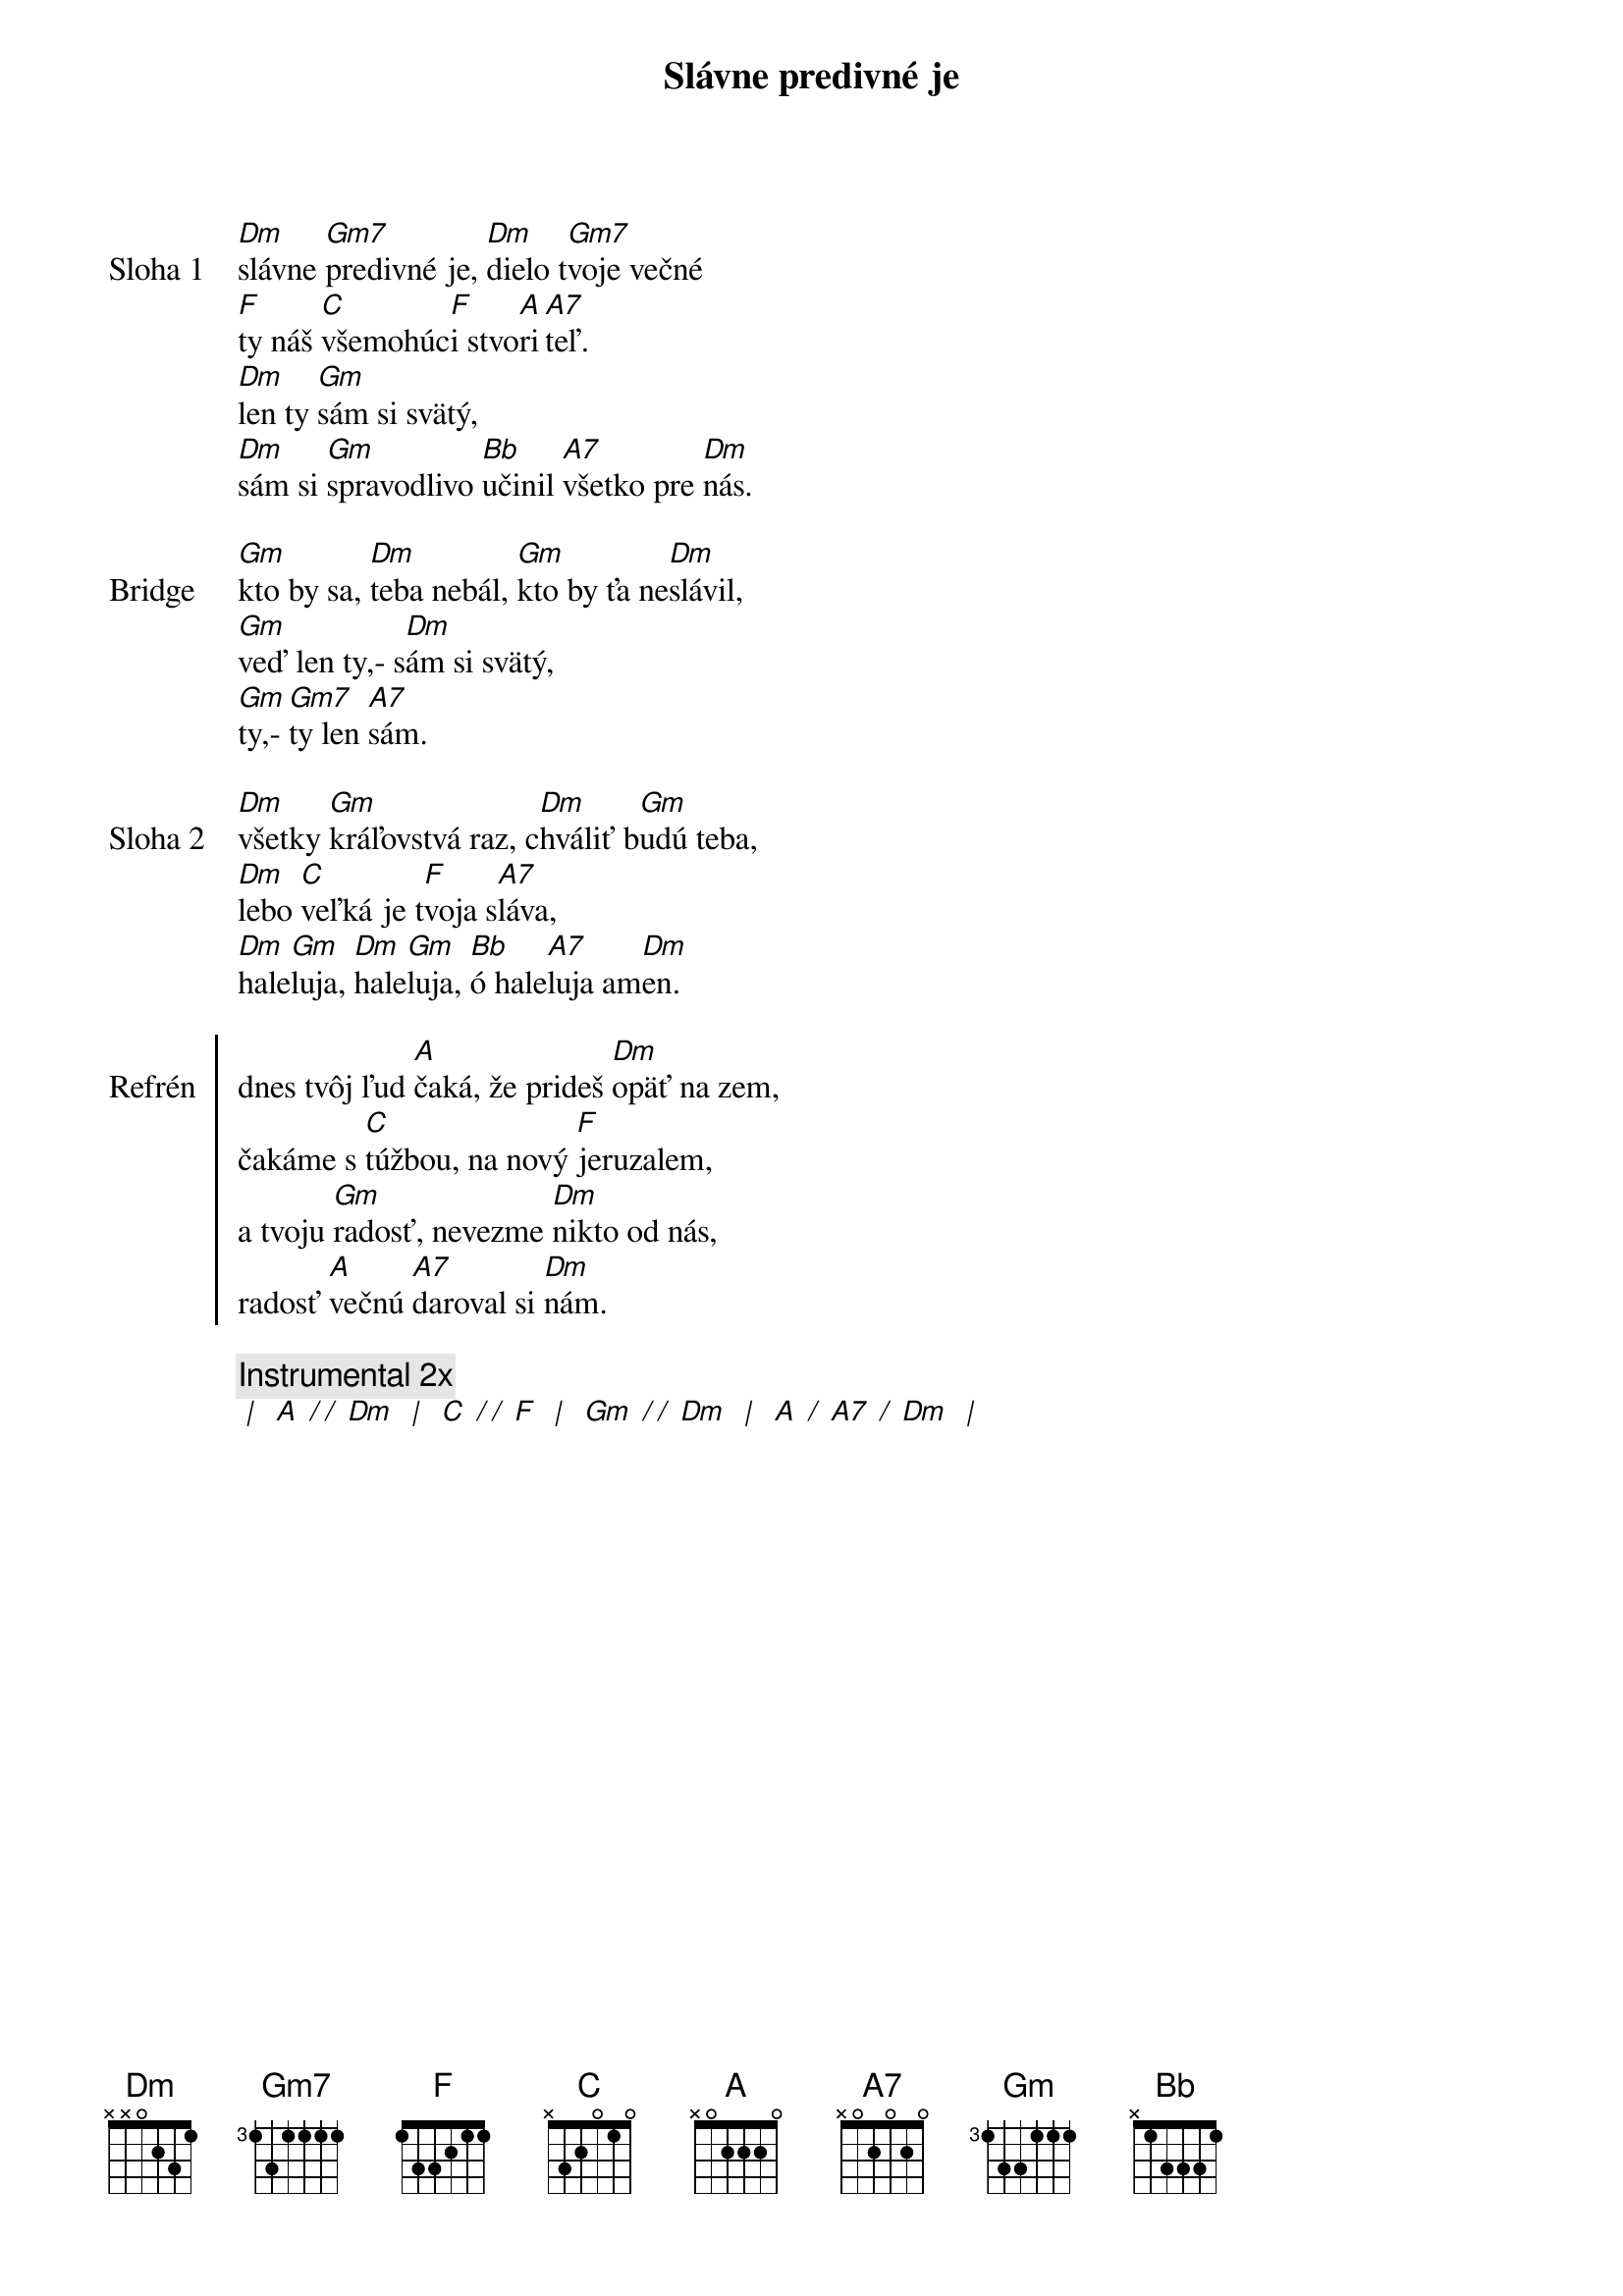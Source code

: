 {title: Slávne predivné je}

{start_of_verse: Sloha 1}
[Dm]slávne [Gm7]predivné je, [Dm]dielo t[Gm7]voje večné
[F]ty náš [C]všemohúc[F]i stvo[A]ri[A7]teľ.
[Dm]len ty [Gm]sám si svätý,
[Dm]sám si [Gm]spravodlivo [Bb]učinil [A7]všetko pre [Dm]nás.
{end_of_verse}

{start_of_bridge: Bridge}
[Gm]kto by sa, [Dm]teba nebál, [Gm]kto by ťa ne[Dm]slávil,
[Gm]veď len ty,- s[Dm]ám si svätý,
[Gm]ty,- [Gm7]ty len [A7]sám.
{end_of_bridge}

{start_of_verse: Sloha 2}
[Dm]všetky [Gm]kráľovstvá raz, c[Dm]hváliť b[Gm]udú teba,
[Dm]lebo [C]veľká je t[F]voja s[A7]láva,
[Dm]hale[Gm]luja, [Dm]hale[Gm]luja, [Bb]ó hale[A7]luja am[Dm]en.
{end_of_verse}

{start_of_chorus: Refrén}
dnes tvôj ľud [A]čaká, že prideš [Dm]opäť na zem,
čakáme s [C]túžbou, na nový [F]jeruzalem,
a tvoju [Gm]radosť, nevezme [Dm]nikto od nás,
radosť [A]večnú [A7]daroval si [Dm]nám.
{end_of_chorus}

{comment: Instrumental 2x}
[* | ] [A][* / / ][Dm] [* | ] [C][* / / ][F] [* | ] [Gm][* / / ][Dm] [* | ] [A][* / ][A7][* / ][Dm] [* | ]